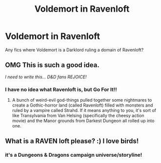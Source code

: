 #+TITLE: Voldemort in Ravenloft

* Voldemort in Ravenloft
:PROPERTIES:
:Author: streakermaximus
:Score: 3
:DateUnix: 1578612346.0
:DateShort: 2020-Jan-10
:FlairText: Request
:END:
Any fics where Voldemort is a Darklord ruling a domain of Ravenloft?


** OMG This is such a good idea.

/I need to write this... D&D fans REJOICE!/
:PROPERTIES:
:Author: Aeterna_Mort
:Score: 4
:DateUnix: 1578619864.0
:DateShort: 2020-Jan-10
:END:

*** I have no idea what Ravenloft is, but Go For It!!
:PROPERTIES:
:Author: SurbhitSrivastava
:Score: 3
:DateUnix: 1578625347.0
:DateShort: 2020-Jan-10
:END:

**** A bunch of weird-evil god-things pulled together some nightmares to create a Gothic-horror land (called Ravenloft) filled with monsters and ruled by a vampire called Strahd. If it means anything to you, it's sort of like Transylvania from Van Helsing (specifically the cheesy action movie) and the Manor grounds from Darkest Dungeon all rolled up into one.
:PROPERTIES:
:Author: Avalon1632
:Score: 1
:DateUnix: 1578644794.0
:DateShort: 2020-Jan-10
:END:


** What is a RAVEN loft please? :) I love birds!
:PROPERTIES:
:Score: 1
:DateUnix: 1578643775.0
:DateShort: 2020-Jan-10
:END:

*** it's a Dungeons & Dragons campaign universe/storyline!
:PROPERTIES:
:Author: trichstersongs
:Score: 2
:DateUnix: 1578702353.0
:DateShort: 2020-Jan-11
:END:
